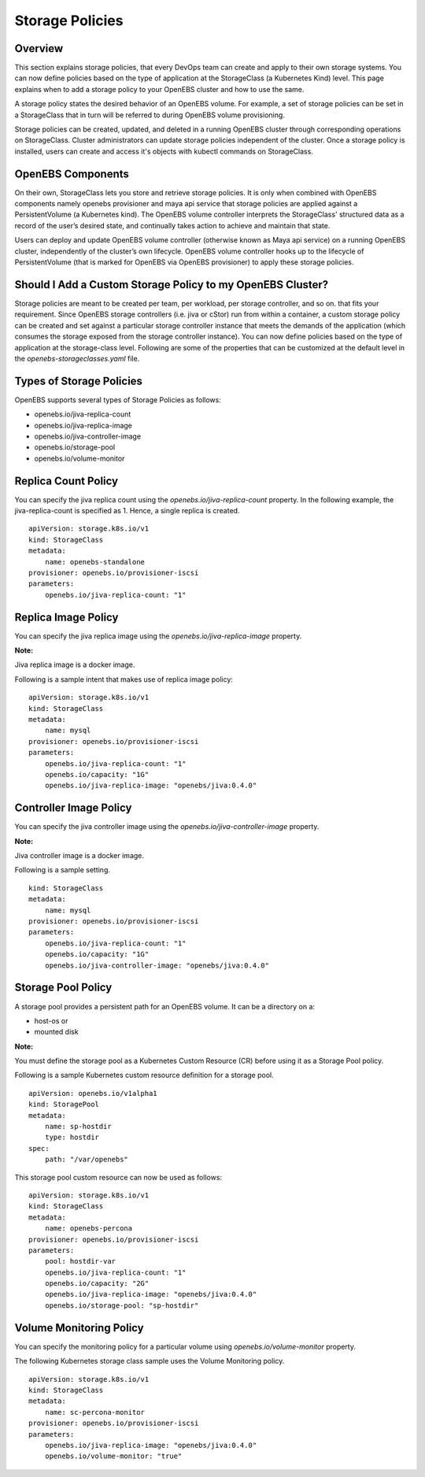 
Storage Policies
==================
Overview
-----------

This section explains storage policies, that every DevOps team can create and apply to their own storage systems. You can now define policies based on the type of application at the StorageClass (a Kubernetes Kind) level. This page explains when to add a storage policy to your OpenEBS cluster and how to use the same.

A storage policy states the desired behavior of an OpenEBS volume. For example, a set of storage policies can be set in a StorageClass that in turn will be referred to during OpenEBS volume provisioning.

Storage policies can be created, updated, and deleted in a running OpenEBS cluster through corresponding operations on StorageClass. Cluster administrators can update storage policies independent of the cluster. Once a storage policy is installed, users can create and access it's objects with kubectl commands on StorageClass.

OpenEBS Components
--------------------

On their own, StorageClass lets you store and retrieve storage policies. It is only when combined with OpenEBS components namely openebs provisioner and maya api service that storage policies are applied against a PersistentVolume (a Kubernetes kind). The OpenEBS volume controller interprets the StorageClass' structured data as a record of the user’s desired state, and continually takes action to achieve and maintain that state.

Users can deploy and update OpenEBS volume controller (otherwise known as Maya api service) on a running OpenEBS cluster, independently of the cluster’s own lifecycle. OpenEBS volume controller hooks up to the lifecycle of PersistentVolume (that is marked for OpenEBS via OpenEBS provisioner) to apply these storage policies.

Should I Add a Custom Storage Policy to my OpenEBS Cluster?
-----------------------------------------------------------------

Storage policies are meant to be created per team, per workload, per storage controller, and so on. that fits your requirement. Since OpenEBS storage controllers (i.e. jiva or cStor) run from within a container, a custom storage policy can be created and set against a particular storage controller instance that meets the demands of the application (which consumes the storage exposed from the storage controller instance). You can now define policies based on the type of application at the storage-class level. Following are some of the properties that can be customized at the default level in the *openebs-storageclasses.yaml* file.

Types of Storage Policies
---------------------------

OpenEBS supports several types of Storage Policies as follows:

* openebs.io/jiva-replica-count
* openebs.io/jiva-replica-image
* openebs.io/jiva-controller-image
* openebs.io/storage-pool
* openebs.io/volume-monitor 

Replica Count Policy
----------------------
You can specify the jiva replica count using the *openebs.io/jiva-replica-count* property. In the following example, the jiva-replica-count is specified as 1. Hence, a single replica is created.  
::

    apiVersion: storage.k8s.io/v1
    kind: StorageClass
    metadata:
        name: openebs-standalone
    provisioner: openebs.io/provisioner-iscsi
    parameters:
        openebs.io/jiva-replica-count: "1"
    
Replica Image Policy
----------------------
You can specify the jiva replica image using the *openebs.io/jiva-replica-image* property.

**Note:**

Jiva replica image is a docker image.

Following is a sample intent that makes use of replica image policy:
::

    apiVersion: storage.k8s.io/v1
    kind: StorageClass
    metadata:
        name: mysql
    provisioner: openebs.io/provisioner-iscsi
    parameters:
        openebs.io/jiva-replica-count: "1"
        openebs.io/capacity: "1G"
        openebs.io/jiva-replica-image: "openebs/jiva:0.4.0"
  
Controller Image Policy
---------------------------
You can specify the jiva controller image using the *openebs.io/jiva-controller-image* property.

**Note:**

Jiva controller image is a docker image.

Following is a sample setting.
::

    kind: StorageClass
    metadata:
        name: mysql
    provisioner: openebs.io/provisioner-iscsi
    parameters:
        openebs.io/jiva-replica-count: "1"
        openebs.io/capacity: "1G"
        openebs.io/jiva-controller-image: "openebs/jiva:0.4.0"

Storage Pool Policy
--------------------
A storage pool provides a persistent path for an OpenEBS volume. It can be a directory on a:

* host-os or 
* mounted disk

**Note:**

You must define the storage pool as a Kubernetes Custom Resource (CR) before using it as a Storage Pool policy.

Following is a sample Kubernetes custom resource definition for a storage pool.

::

    apiVersion: openebs.io/v1alpha1
    kind: StoragePool
    metadata:
        name: sp-hostdir
        type: hostdir
    spec:
        path: "/var/openebs" 

This storage pool custom resource can now be used as follows:
::

    apiVersion: storage.k8s.io/v1
    kind: StorageClass
    metadata:
        name: openebs-percona
    provisioner: openebs.io/provisioner-iscsi
    parameters:
        pool: hostdir-var
        openebs.io/jiva-replica-count: "1"
        openebs.io/capacity: "2G"
        openebs.io/jiva-replica-image: "openebs/jiva:0.4.0"
        openebs.io/storage-pool: "sp-hostdir"

Volume Monitoring Policy
-----------------------------
You can specify the monitoring policy for a particular volume using *openebs.io/volume-monitor* property.

The following Kubernetes storage class sample uses the Volume Monitoring policy.
::

    apiVersion: storage.k8s.io/v1
    kind: StorageClass
    metadata:
        name: sc-percona-monitor
    provisioner: openebs.io/provisioner-iscsi
    parameters:
        openebs.io/jiva-replica-image: "openebs/jiva:0.4.0"
        openebs.io/volume-monitor: "true" 
